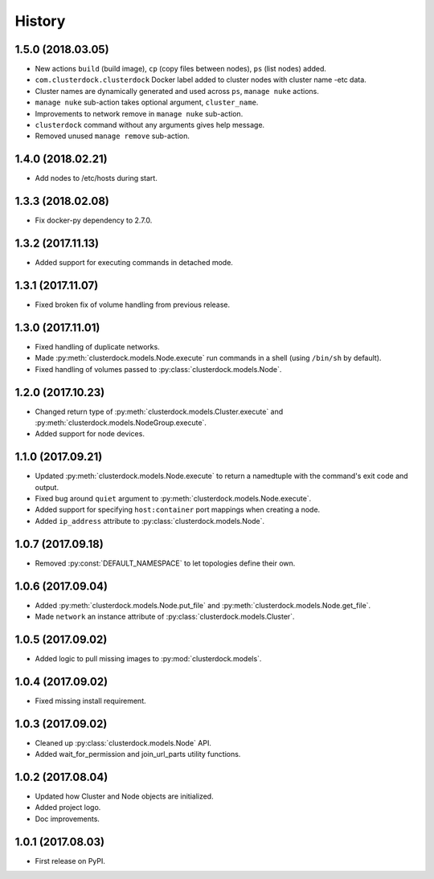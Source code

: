 =======
History
=======

1.5.0 (2018.03.05)
------------------

* New actions ``build`` (build image), ``cp`` (copy files between nodes), ``ps`` (list nodes) added.
* ``com.clusterdock.clusterdock`` Docker label added to cluster nodes with cluster name -etc data.
* Cluster names are dynamically generated and used across ``ps``, ``manage nuke`` actions.
* ``manage nuke`` sub-action takes optional argument, ``cluster_name``.
* Improvements to network remove in ``manage nuke`` sub-action.
* ``clusterdock`` command without any arguments gives help message.
* Removed unused ``manage remove`` sub-action.

1.4.0 (2018.02.21)
------------------

* Add nodes to /etc/hosts during start.

1.3.3 (2018.02.08)
------------------

* Fix docker-py dependency to 2.7.0.

1.3.2 (2017.11.13)
------------------

* Added support for executing commands in detached mode.

1.3.1 (2017.11.07)
------------------

* Fixed broken fix of volume handling from previous release.

1.3.0 (2017.11.01)
------------------

* Fixed handling of duplicate networks.
* Made :py:meth:`clusterdock.models.Node.execute` run commands in a shell
  (using ``/bin/sh`` by default).
* Fixed handling of volumes passed to :py:class:`clusterdock.models.Node`.

1.2.0 (2017.10.23)
------------------

* Changed return type of :py:meth:`clusterdock.models.Cluster.execute`
  and :py:meth:`clusterdock.models.NodeGroup.execute`.
* Added support for node devices.

1.1.0 (2017.09.21)
------------------

* Updated :py:meth:`clusterdock.models.Node.execute` to return a namedtuple with the
  command's exit code and output.
* Fixed bug around ``quiet`` argument to :py:meth:`clusterdock.models.Node.execute`.
* Added support for specifying ``host:container`` port mappings when creating a node.
* Added ``ip_address`` attribute to :py:class:`clusterdock.models.Node`.

1.0.7 (2017.09.18)
------------------

* Removed :py:const:`DEFAULT_NAMESPACE` to let topologies define their own.

1.0.6 (2017.09.04)
------------------

* Added :py:meth:`clusterdock.models.Node.put_file` and :py:meth:`clusterdock.models.Node.get_file`.
* Made ``network`` an instance attribute of :py:class:`clusterdock.models.Cluster`.

1.0.5 (2017.09.02)
------------------

* Added logic to pull missing images to :py:mod:`clusterdock.models`.

1.0.4 (2017.09.02)
------------------

* Fixed missing install requirement.

1.0.3 (2017.09.02)
------------------

* Cleaned up :py:class:`clusterdock.models.Node` API.
* Added wait_for_permission and join_url_parts utility functions.

1.0.2 (2017.08.04)
------------------

* Updated how Cluster and Node objects are initialized.
* Added project logo.
* Doc improvements.

1.0.1 (2017.08.03)
------------------

* First release on PyPI.
